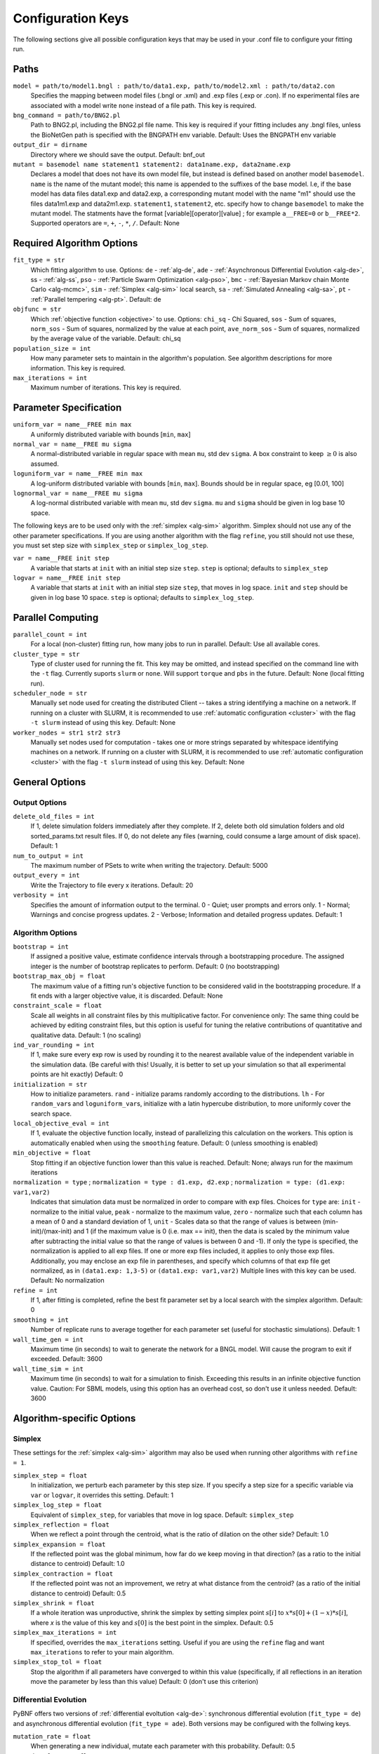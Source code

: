 .. _config_keys:

Configuration Keys
==================

The following sections give all possible configuration keys that may be used in your .conf file to configure your fitting run. 


Paths
-----

``model = path/to/model1.bngl : path/to/data1.exp, path/to/model2.xml : path/to/data2.con``
  Specifies the mapping between model files (.bngl or .xml) and .exp files (.exp or .con). If no experimental files are associated with a model write ``none`` instead 
  of a file path. This key is required.
  

``bng_command = path/to/BNG2.pl``
  Path to BNG2.pl, including the BNG2.pl file name. This key is required if your fitting includes any .bngl files, unless the BioNetGen path is specified with the 
  BNGPATH env variable. Default: Uses the BNGPATH env variable

``output_dir = dirname``
  Directory where we should save the output. Default: bnf_out

``mutant = basemodel name statement1 statement2: data1name.exp, data2name.exp``
  Declares a model that does not have its own model file, but instead is defined based on another model ``basemodel``. ``name`` is the name of the mutant model; 
  this name is appended to the suffixes of the base model. I.e, if the base model has data files data1.exp and data2.exp, a corresponding mutant model with the name 
  "m1" should use the files data1m1.exp and data2m1.exp. ``statement1``, ``statement2``, etc. specify how to change ``basemodel`` to make the mutant model. The  
  statments have the format [variable][operator][value] ; for example ``a__FREE=0`` or ``b__FREE*2``. Supported operators are ``=``, ``+``, ``-``, ``*``, ``/``.
  Default: None


Required Algorithm Options
--------------------------
``fit_type = str``
  Which fitting algorithm to use. Options: ``de`` - :ref:`alg-de`, ``ade`` - :ref:`Asynchronous Differential Evolution <alg-de>`, ss - :ref:`alg-ss`, ``pso`` - :ref:`Particle 
  Swarm Optimization <alg-pso>`, ``bmc`` - :ref:`Bayesian Markov chain Monte Carlo <alg-mcmc>`, ``sim`` - :ref:`Simplex <alg-sim>` local search, ``sa`` - :ref:`Simulated Annealing <alg-sa>`, ``pt`` - :ref:`Parallel tempering <alg-pt>`. Default: de
``objfunc = str``
  Which :ref:`objective function <objective>` to use. Options: ``chi_sq`` - Chi Squared, ``sos`` - Sum of squares, ``norm_sos`` - Sum of squares, normalized by the value at each point, 
  ``ave_norm_sos`` - Sum of squares, normalized by the average value of the variable. Default: chi_sq
``population_size = int``
  How many parameter sets to maintain in the algorithm's population. See algorithm descriptions for more information. This key is required.
``max_iterations = int``
  Maximum number of iterations. This key is required.

Parameter Specification
-----------------------
``uniform_var = name__FREE min max`` 
  A uniformly distributed variable with bounds [``min``, ``max``]
``normal_var = name__FREE mu sigma``
  A normal-distributed variable in regular space with mean ``mu``, std dev ``sigma``. A box constraint to keep :math:`\geq 0` is also assumed.
``loguniform_var = name__FREE min max`` 
  A log-uniform distributed variable with bounds [``min``, ``max``]. Bounds should be in regular space, eg [0.01, 100]
``lognormal_var = name__FREE mu sigma``
  A log-normal distributed variable with mean ``mu``, std dev ``sigma``. ``mu`` and ``sigma`` should be given in log base 10 space.

The following keys are to be used only with the :ref:`simplex <alg-sim>` algorithm. Simplex should not use any of the other parameter specifications.
If you are using another algorithm with the flag ``refine``, you still should not use these, you must set step size with ``simplex_step`` or ``simplex_log_step``.

``var = name__FREE init step`` 
  A variable that starts at ``init`` with an initial step size ``step``. ``step`` is optional; defaults to ``simplex_step``
``logvar = name__FREE init step``
  A variable that starts at ``init`` with an initial step size ``step``, that moves in log space. ``init`` and ``step`` should be given in log base 10 space. ``step`` is optional; defaults to ``simplex_log_step``.


Parallel Computing
------------------
``parallel_count = int``
  For a local (non-cluster) fitting run, how many jobs to run in parallel. Default: Use all available cores.
``cluster_type = str``
  Type of cluster used for running the fit. This key may be omitted, and instead specified on the command line with the ``-t`` flag. Currently suports ``slurm`` or ``none``. Will support ``torque`` and ``pbs`` in the future. Default: None (local fitting run).
``scheduler_node = str``
  Manually set node used for creating the distributed Client -- takes a string identifying a machine on a network. If running on a cluster with SLURM, it is recommended to use :ref:`automatic configuration <cluster>` with the flag ``-t slurm`` instead of using this key. Default: None 
``worker_nodes = str1 str2 str3``
  Manually set nodes used for computation - takes one or more strings separated by whitespace identifying machines on a network. If running on a cluster with SLURM, it is recommended to use :ref:`automatic configuration <cluster>` with the flag ``-t slurm`` instead of using this key.  Default: None 

General Options
---------------

Output Options
^^^^^^^^^^^^^^
``delete_old_files = int``
  If 1, delete simulation folders immediately after they complete. If 2, delete both old simulation folders and old sorted_params.txt result files. If 0, do not delete any files (warning, could consume a large amount of disk space). Default: 1
``num_to_output = int``
  The maximum number of PSets to write when writing the trajectory. Default: 5000
``output_every = int``
  Write the Trajectory to file every x iterations. Default: 20
``verbosity = int``
  Specifies the amount of information output to the terminal. 0 - Quiet; user prompts and errors only. 1 - Normal; Warnings and concise progress updates. 2 - Verbose; Information and detailed progress updates. Default: 1

Algorithm Options
^^^^^^^^^^^^^^^^^
``bootstrap = int`` 
  If assigned a positive value, estimate confidence intervals through a bootstrapping procedure.  The assigned integer is the number of bootstrap replicates to perform.  Default: 0 (no bootstrapping)
``bootstrap_max_obj = float``
  The maximum value of a fitting run's objective function to be considered valid in the bootstrapping procedure. If a fit ends with a larger objective value, it is discarded. 
  Default: None
``constraint_scale = float``
  Scale all weights in all constraint files by this multiplicative factor. For convenience only: The same thing could be achieved by editing constraint files, but this option is useful for tuning the relative contributions of quantitative and qualitative data. Default: 1 (no scaling)
``ind_var_rounding = int``
  If 1, make sure every exp row is used by rounding it to the nearest available value of the independent variable in the simulation data. (Be careful with this! Usually, it is better to set up your simulation so that all experimental points are hit exactly) Default: 0
``initialization = str``
  How to initialize parameters. ``rand`` - initialize params randomly according to the distributions. ``lh`` - For ``random_var``\ s and ``loguniform_var``\ s, initialize with a latin hypercube distribution, to more uniformly cover the search space.
``local_objective_eval = int``
  If 1, evaluate the objective function locally, instead of parallelizing this calculation on the workers. This option is automatically enabled when using the ``smoothing`` feature. 
  Default: 0 (unless smoothing is enabled)
``min_objective = float``
  Stop fitting if an objective function lower than this value is reached. Default: None; always run for the maximum iterations
``normalization = type`` ; ``normalization = type : d1.exp, d2.exp`` ; ``normalization = type: (d1.exp: var1,var2)``
  Indicates that simulation data must be normalized in order to compare with exp files. Choices for ``type`` are: ``init`` - normalize to the initial value,  ``peak`` - normalize to the maximum value, ``zero`` - normalize such that each column has a mean of 0 and a standard deviation of 1, ``unit`` - Scales data so that the range of values is between (min-init)/(max-init) and 1 (if the maximum value is 0 (i.e. max == init), then the data is scaled by the minimum value after subtracting the initial value so that the range of values is between 0 and -1). If only the type is specified, the normalization is applied to all exp files. If one or more exp files included, it applies to only those exp files. Additionally, you may enclose an exp file in parentheses, and specify which columns of that exp file get normalized, as in ``(data1.exp: 1,3-5)`` or ``(data1.exp: var1,var2)`` Multiple lines with this key can be used. Default: No normalization
``refine = int``
  If 1, after fitting is completed, refine the best fit parameter set by a local search with the simplex algorithm. Default: 0
``smoothing = int``
  Number of replicate runs to average together for each parameter set (useful for stochastic simulations). Default: 1
``wall_time_gen = int``
  Maximum time (in seconds) to wait to generate the network for a BNGL model. Will cause the program to exit if exceeded. Default: 3600
``wall_time_sim = int``
  Maximum time (in seconds) to wait for a simulation to finish.  Exceeding this results in an infinite objective function value. Caution: For SBML models, using this option has an overhead cost, so don't use it unless needed. Default: 3600  


Algorithm-specific Options
--------------------------

Simplex
^^^^^^^

These settings for the :ref:`simplex <alg-sim>` algorithm may also be used when running other algorithms with ``refine = 1``.

``simplex_step = float``
  In initialization, we perturb each parameter by this step size. If you specify a step size for a specific variable via ``var`` or ``logvar``, it overrides this setting. Default: 1
``simplex_log_step = float``
  Equivalent of ``simplex_step``, for variables that move in log space. Default: ``simplex_step``
``simplex_reflection = float``
  When we reflect a point through the centroid, what is the ratio of dilation on the other side? Default: 1.0
``simplex_expansion = float``
  If the reflected point was the global minimum, how far do we keep moving in that direction? (as a ratio to the initial distance to centroid) Default: 1.0
``simplex_contraction = float``
  If the reflected point was not an improvement, we retry at what distance from the centroid? (as a ratio of the initial distance to centroid) Default: 0.5
``simplex_shrink = float``
  If a whole iteration was unproductive, shrink the simplex by setting simplex point :math:`s[i]` to :math:`x*s[0] + (1-x)*s[i]`, where *x* is the value of this key and :math:`s[0]` is the best point in the simplex. Default: 0.5
``simplex_max_iterations = int``
  If specified, overrides the ``max_iterations`` setting. Useful if you are using the ``refine`` flag and want ``max_iterations`` to refer to your main algorithm.
``simplex_stop_tol = float`` 
  Stop the algorithm if all parameters have converged to within this value (specifically, if all reflections in an iteration move the parameter by less than this 
  value) Default: 0 (don't use this criterion)


Differential Evolution
^^^^^^^^^^^^^^^^^^^^^^

PyBNF offers two versions of :ref:`differential evoltution <alg-de>`: synchronous differential evolution (``fit_type = de``) and asynchronous differential evolution (``fit_type = ade``). Both versions may be configured with the follwing keys.

``mutation_rate = float``
  When generating a new individual, mutate each parameter with this probability. Default: 0.5
``mutation_factor = float``
  When mutating a parameter x, change it by mutation_factor*(PS1[x] - PS2[x]) where PS1 and PS2 are random other PSets in the population.  Default: 1.0
``stop_tolerance = float``
  Stop the run if within the current popluation :math:`max(objective) / min(objective) < 1 + e`, where *e* = this value. This criterion triggers when the entire population has converged to roughly the same objective. Default: 0.002
``de_strategy = str``
  Specifies how new parameter sets are chosen. Options are: ``rand1``, ``rand2``, ``best1``, ``best2``, ``all1``, ``all2``. The parameter set we mutate is: 'rand' - a random one, 'best' - the one with the lowest objective value, 'all' - the one we are proposing to replace (so all psets are mutated once per iteration). The amount of mutation is based on: '1' - 1 pair of other parameter sets :math:`(p_1-p_2)`, '2' - 2 pairs of other parameter sets :math:`(p1-p2 + p3-p4)`. Default: rand1

The following options are only available with ``fit_type = de``, and serve to make the algorithm more asynchronous. If used, these options enable :ref:`island-based <alg-island>` differential evolution, which is asynchronous in that each island can independently proceed to the next iteration. 

``islands = int``
  Number of separate populations to evolve. Default: 1
``migrate_every = int``
  After this number of generations, migrate some individuals between islands. Default: 20 (but Inf if ``islands = 1``)
``num_to_migrate = int``
  How many individuals to migrate off of each island during migration. Default: 3


:ref:`Scatter Search <alg-ss>`
^^^^^^^^^^^^^^^^^^^^^^^^^^^^^^

``init_size = int``
  Number of PSets to test to generate the initial population. Default: 10 * number of variables
``local_min_limit = int``
  If a point is stuck for this many iterations without improvement, it is assumed to be a local min and replaced with a random parameter set. Default: 5
``reserve_size = int``
  Scatter Search maintains a latin-hypercube-distributed "reserve" of parameter sets. When it needs to pick a random new parameter set, it takes one from the reserve, so it's not similar to a previous random choice. The initial size of the reserve is this value. If the reserve becomes empty, we revert to truly random pset choices. Default: max_iterations


:ref:`Particle Swarm <alg-pso>`
^^^^^^^^^^^^^^^^^^^^^^^^^^^^^^^

``cognitive = float``
  Acceleration toward a particle's own best fit
``social = float``
  Acceleration toward the global best fit
``particle_weight = float`` 
  Inertia weight of particle. A value less than 1 can be thought of as friction that contiuously decelerates the particle. Default: 1
``v_stop = float``
  Stop the algorithm if the speeds of all parameters in all particles are less than this value. Default: 0 (don't use this criterion)

A variant of particle swarm that adaptively changes the ``particle_weight`` over the course of the fitting run is configured with the following parameters. See the :ref:`algorithm documentation <pso-adaptive>` for more information. 

``particle_weight_final``
  The final particle weight after the adaptive changing. Default: the value of ``particle_weight``, effectively disabling this feature. 
``adaptive_n_max``
  After this many "unproductive" iterations, we have moved halfway from the initial weight to the final weight. Default: 30
``adaptive_n_stop``
  Afer this many "unproductive" iterations, stop the fitting run. Default: Inf
``adaptive_abs_tol``
  Parameter for checking if an iteration was "unproductive" Default: 0
``adaptive_rel_tol``
  Parameter for checking if an iteration was "unproductive" Default: 0

Bayesian Algorithms (bmc, pt, sa)
^^^^^^^^^^^^^^^^^^^^^^^^^^^^^^^^^

In the family of Bayesian algoritms with Metropolis sampling, PyBNF includes :ref:`MCMC <alg-mcmc>` (``fit_type = bmc``), :ref:`Parallel Tempering <alg-pt>` (``fit_type = pt``), :ref:`Simulated Annealing <alg-sa>` (``fit_type = sa``). These algorithms have many configuration keys in common, as described below. 


For all Bayesian algorithms
"""""""""""""""""""""""""""

``step_size = float``
  When proposing a Monte Carlo step, the step in n-dimensional parameter space has this length. Default: 0.2

``beta = int`` ; ``beta = b1 b2 b3`` 
  Sets the initial beta (1/temperature). A smaller beta corresponds to a more broad exploration of parameter space. If a single value is provided, that beta is used for all replicates. If multiple values are provided, an equal number of replicates uses each value. 
  
  For ``mcmc``, should be set to 1 (the default) to get the true probability distribution. 
  
  For ``pt``, should specify multiple values: the number of values should equal ``population_size``/``reps_per_beta``. Or you may instead use the ``beta_range`` key. Only the largest beta value in the list will constribute to statistical samples, and to get the true probability distribution, this maximum value should be 1.
  
  For ``sa``, should typically be set to a single, small value which will increase over the course of the fitting run. 


For all Bayesian algorithms except ``sa``
"""""""""""""""""""""""""""""""""""""""""

``sample_every = int``
  Every x iterations, save the current PSet into the sampled population. Default: 100
``burn_in = int``
  Don't sample for this many iterations at the start, to let the system equilibrate. Default: 10000
``output_hist_every = int`` 
  Every x samples (i.e every x*sample_every iterations), save a historgram file for each variable, and the credible interval files, based on what has been sampled so far. Regardless, we also output these files at the end of the run.  Default: 100
``hist_bins = int`` 
  Number of bins used when writing the histogram files. Default: 10
``credible_intervals = n1 n2 n3``
  Specify one or more numbers here. For each n, the algorithm will save a file giving bounds for each variable such that in n% of the samples the variable lies within the bounds.  Default: 68 95


For Simulated Annealing
"""""""""""""""""""""""

``beta_max = float`` 
  Stop the algorithm if all replicates reach this beta (1/temperature) value. Default: Inf (don't use this stop criterion)
``cooling = float``
  Each time a move to a higher energy state is accepted, increase beta (1/temperature) by this value. Default: 0.01


For Parallel Tempering
""""""""""""""""""""""

``exchange_every = int``
  Every x iterations, perform replica exchange, swapping replicas that are adjacent in temperature with a statistically correct probability
``reps_per_beta = int``
  How many identical replicas to run at each temperature. Must be a divisor of population_size
``beta_range=min max``
  As an alternative to setting ``beta``, the range of values of beta to use. The replicates will use population_size/reps_per_beta evenly spaced beta values within this range. Only the replicas at the max beta value will be sampled. For the true probability distribution, max should be 1.


.. For DREAM
.. """""""""

.. step_size: As in Bayesian settings, but here it can be set to 'auto' (Not implemented)
.. ``crossover_number = int``
..   The number of distinct crossover probabilities for performing Gibbs sampling on the parameter set.  Random numbers are generated for each parameter and if they are less than the sampled crossover probability, then a new value is calculated in the updated PSet. Default: 3
.. ``zeta = float``
..   A (very) small number for perturbing the calculated update for a particular parameter (applies to all parameters).  Default: 1e-6
.. ``lambda = float``
..   A small number for perturbing parameters selected by the crossover procedure.  Default: 0.1
.. ``gamma_prob = float``
..   A probability that determines how often a jump in parameter space is assigned a value of 1 instead of ``step_size``.  Helps with jumping to the mode of the distribution.  Default: 0.1



